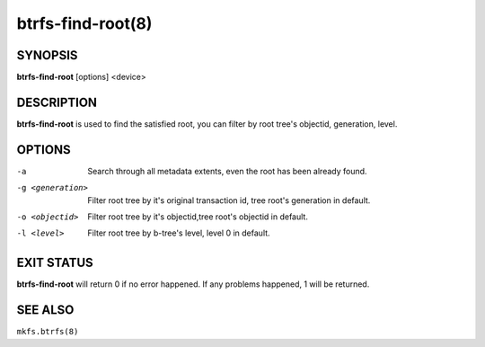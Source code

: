 btrfs-find-root(8)
==================

SYNOPSIS
--------

**btrfs-find-root** [options] <device>

DESCRIPTION
-----------

**btrfs-find-root** is used to find the satisfied root, you can filter by
root tree's objectid, generation, level.

OPTIONS
-------

-a
        Search through all metadata extents, even the root has been already found.
-g <generation>
        Filter root tree by it's original transaction id, tree root's generation in default.
-o <objectid>
        Filter root tree by it's objectid,tree root's objectid in default.
-l <level>
        Filter root tree by b-tree's level, level 0 in default.

EXIT STATUS
-----------

**btrfs-find-root** will return 0 if no error happened.
If any problems happened, 1 will be returned.

SEE ALSO
--------

``mkfs.btrfs(8)``
